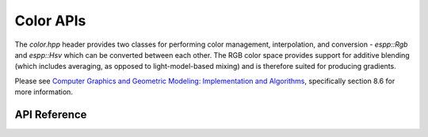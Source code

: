 Color APIs
**********

The `color.hpp` header provides two classes for performing color management,
interpolation, and conversion - `espp::Rgb` and `espp::Hsv` which can be
converted between each other. The RGB color space provides support for additive
blending (which includes averaging, as opposed to light-model-based mixing) and
is therefore suited for producing gradients.

Please see `Computer Graphics and Geometric Modeling: Implementation and
Algorithms <https://isidore.co/calibre/browse/book/5588>`_, specifically section
8.6 for more information.

.. ---------------------------- API Reference ----------------------------------

API Reference
-------------

.. include-build-file:: inc/color.inc
